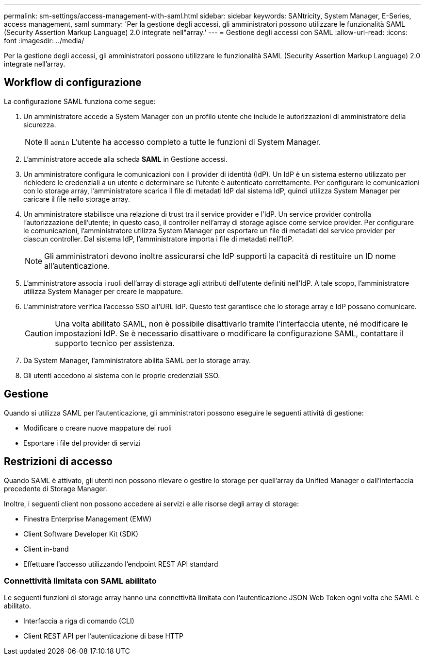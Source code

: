 ---
permalink: sm-settings/access-management-with-saml.html 
sidebar: sidebar 
keywords: SANtricity, System Manager, E-Series, access management, saml 
summary: 'Per la gestione degli accessi, gli amministratori possono utilizzare le funzionalità SAML (Security Assertion Markup Language) 2.0 integrate nell"array.' 
---
= Gestione degli accessi con SAML
:allow-uri-read: 
:icons: font
:imagesdir: ../media/


[role="lead"]
Per la gestione degli accessi, gli amministratori possono utilizzare le funzionalità SAML (Security Assertion Markup Language) 2.0 integrate nell'array.



== Workflow di configurazione

La configurazione SAML funziona come segue:

. Un amministratore accede a System Manager con un profilo utente che include le autorizzazioni di amministratore della sicurezza.
+
[NOTE]
====
Il `admin` L'utente ha accesso completo a tutte le funzioni di System Manager.

====
. L'amministratore accede alla scheda *SAML* in Gestione accessi.
. Un amministratore configura le comunicazioni con il provider di identità (IdP). Un IdP è un sistema esterno utilizzato per richiedere le credenziali a un utente e determinare se l'utente è autenticato correttamente. Per configurare le comunicazioni con lo storage array, l'amministratore scarica il file di metadati IdP dal sistema IdP, quindi utilizza System Manager per caricare il file nello storage array.
. Un amministratore stabilisce una relazione di trust tra il service provider e l'IdP. Un service provider controlla l'autorizzazione dell'utente; in questo caso, il controller nell'array di storage agisce come service provider. Per configurare le comunicazioni, l'amministratore utilizza System Manager per esportare un file di metadati del service provider per ciascun controller. Dal sistema IdP, l'amministratore importa i file di metadati nell'IdP.
+
[NOTE]
====
Gli amministratori devono inoltre assicurarsi che IdP supporti la capacità di restituire un ID nome all'autenticazione.

====
. L'amministratore associa i ruoli dell'array di storage agli attributi dell'utente definiti nell'IdP. A tale scopo, l'amministratore utilizza System Manager per creare le mappature.
. L'amministratore verifica l'accesso SSO all'URL IdP. Questo test garantisce che lo storage array e IdP possano comunicare.
+
[CAUTION]
====
Una volta abilitato SAML, non è possibile disattivarlo tramite l'interfaccia utente, né modificare le impostazioni IdP. Se è necessario disattivare o modificare la configurazione SAML, contattare il supporto tecnico per assistenza.

====
. Da System Manager, l'amministratore abilita SAML per lo storage array.
. Gli utenti accedono al sistema con le proprie credenziali SSO.




== Gestione

Quando si utilizza SAML per l'autenticazione, gli amministratori possono eseguire le seguenti attività di gestione:

* Modificare o creare nuove mappature dei ruoli
* Esportare i file del provider di servizi




== Restrizioni di accesso

Quando SAML è attivato, gli utenti non possono rilevare o gestire lo storage per quell'array da Unified Manager o dall'interfaccia precedente di Storage Manager.

Inoltre, i seguenti client non possono accedere ai servizi e alle risorse degli array di storage:

* Finestra Enterprise Management (EMW)
* Client Software Developer Kit (SDK)
* Client in-band
* Effettuare l'accesso utilizzando l'endpoint REST API standard




=== Connettività limitata con SAML abilitato

Le seguenti funzioni di storage array hanno una connettività limitata con l'autenticazione JSON Web Token ogni volta che SAML è abilitato.

* Interfaccia a riga di comando (CLI)
* Client REST API per l'autenticazione di base HTTP

